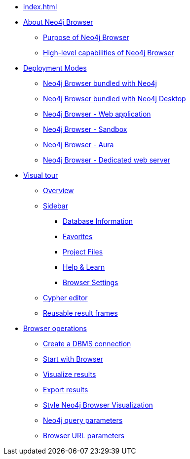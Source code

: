 * xref:index.adoc[]
* xref:about-browser.adoc[About Neo4j Browser]
** xref:about-browser.adoc#browser-purpose[Purpose of Neo4j Browser]
** xref:about-browser.adoc#browser-capabilities[High-level capabilities of Neo4j Browser]

* xref:deployment-modes.adoc[Deployment Modes]
** xref:deployment-modes.adoc#bundled-neo4j[Neo4j Browser bundled with Neo4j]
** xref:deployment-modes.adoc#bundled-neo4j[Neo4j Browser bundled with Neo4j Desktop]
** xref:deployment-modes.adoc#web-application[Neo4j Browser - Web application]
** xref:deployment-modes.adoc#sandbox[Neo4j Browser - Sandbox]
** xref:deployment-modes.adoc#aura[Neo4j Browser - Aura]
** xref:deployment-modes.adoc#web-server[Neo4j Browser - Dedicated web server]

* xref:visual-tour.adoc[Visual tour]
** xref:visual-tour.adoc#overview[Overview]
** xref:visual-tour.adoc#sidebar[Sidebar]
*** xref:visual-tour.adoc#database-info[Database Information]
*** xref:visual-tour.adoc#favorites[Favorites]
*** xref:visual-tour.adoc#saved-files[Project Files]
*** xref:visual-tour.adoc#help-learn[Help & Learn]
*** xref:visual-tour.adoc#settings[Browser Settings]
** xref:visual-tour.adoc#editor[Cypher editor]
** xref:visual-tour.adoc#frames[Reusable result frames]

* xref:operations.adoc[Browser operations]
** xref:operations.adoc#create-dbms-connection[Create a DBMS connection]
** xref:operations.adoc#start-browser[Start with Browser]
** xref:operations.adoc#results[Visualize results]
** xref:operations.adoc#export-results[Export results]
** xref:operations.adoc#styling[Style Neo4j Browser Visualization]
** xref:operations.adoc#query-parameters[Neo4j query parameters]
** xref:operations.adoc#url-parameters[Browser URL parameters]
